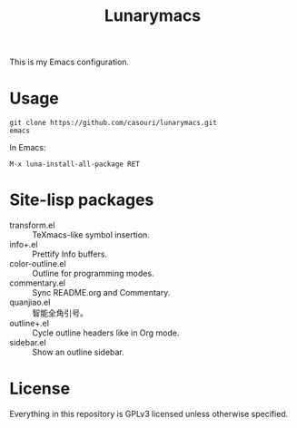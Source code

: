#+TITLE: Lunarymacs

This is my Emacs configuration.

* Usage
#+BEGIN_SRC commandline
git clone https://github.com/casouri/lunarymacs.git
emacs
#+END_SRC

In Emacs:
#+BEGIN_SRC elisp
M-x luna-install-all-package RET
#+END_SRC

* Site-lisp packages
- transform.el :: TeXmacs-like symbol insertion.
- info+.el :: Prettify Info buffers.
- color-outline.el :: Outline for programming modes.
- commentary.el :: Sync README.org and Commentary.
- quanjiao.el :: 智能全角引号。
- outline+.el :: Cycle outline headers like in Org mode.
- sidebar.el :: Show an outline sidebar.

* License
Everything in this repository is GPLv3 licensed unless otherwise specified.
